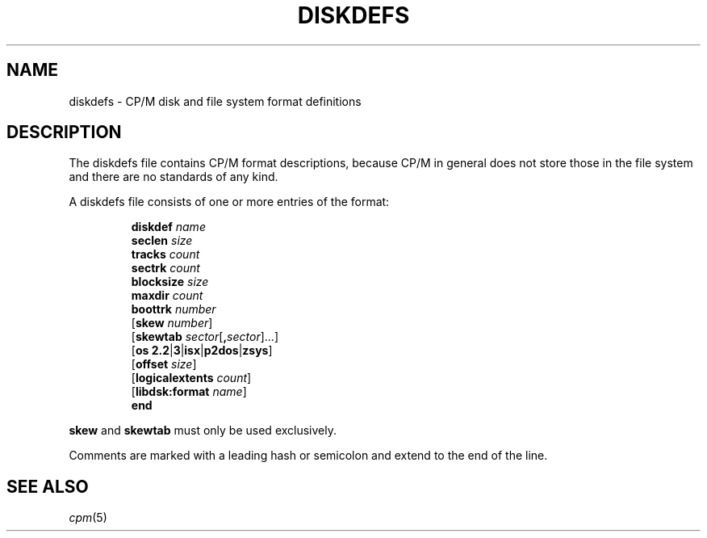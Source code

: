 .\" Believe it or not, reportedly there are nroffs which do not know \(en
.if n .ds en -
.if t .ds en \(en
.TH DISKDEFS 5 "Jan 23, 2019" "CP/M tools" "File formats"
.SH NAME \"{{{roff}}}\"{{{
diskdefs \- CP/M disk and file system format definitions
.\"}}}
.SH DESCRIPTION \"{{{
The diskdefs file contains CP/M format descriptions,
because CP/M in general does not store those in the file system and there are
no standards of any kind.
.PP
A diskdefs file consists of one or more entries of the format:
.PP
.nf
.RS
\fBdiskdef\fP \fIname\fP
  \fBseclen\fP \fIsize\fP
  \fBtracks\fP \fIcount\fP
  \fBsectrk\fP \fIcount\fP
  \fBblocksize\fP \fIsize\fP
  \fBmaxdir\fP \fIcount\fP
  \fBboottrk\fP \fInumber\fP
  [\fBskew\fP \fInumber\fP]
  [\fBskewtab\fP \fIsector\fP[\fB,\fP\fIsector\fP]...]
  [\fBos\fP \fB2.2\fP|\fB3\fP|\fBisx\fP|\fBp2dos\fP|\fBzsys\fP]
  [\fBoffset\fP \fIsize\fP]
  [\fBlogicalextents\fP \fIcount\fP]
  [\fBlibdsk:format\fP \fIname\fP]
\fBend\fP
.RE
.fi
.PP
\fBskew\fP and \fBskewtab\fP must only be used exclusively.
.PP
Comments are marked with a leading hash or semicolon and extend to the end of the line.
.\"}}}
.SH "SEE ALSO" \"{{{
.IR cpm (5)
.\"}}}
